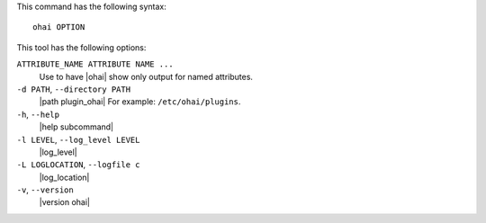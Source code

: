 .. The contents of this file are included in multiple topics.
.. This file describes a command or a sub-command for Ohai.
.. This file should not be changed in a way that hinders its ability to appear in multiple documentation sets.


This command has the following syntax::

   ohai OPTION

This tool has the following options:

``ATTRIBUTE_NAME ATTRIBUTE NAME ...``
   Use to have |ohai| show only output for named attributes.

``-d PATH``, ``--directory PATH``
   |path plugin_ohai| For example: ``/etc/ohai/plugins``.

``-h``, ``--help``
   |help subcommand|

``-l LEVEL``, ``--log_level LEVEL``
   |log_level|

``-L LOGLOCATION``, ``--logfile c``
   |log_location|

``-v``, ``--version``
   |version ohai|
